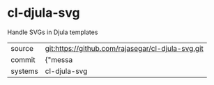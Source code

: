 * cl-djula-svg

Handle SVGs in Djula templates

|---------+-------------------------------------------|
| source  | git:https://github.com/rajasegar/cl-djula-svg.git   |
| commit  | {"messa  |
| systems | cl-djula-svg |
|---------+-------------------------------------------|

